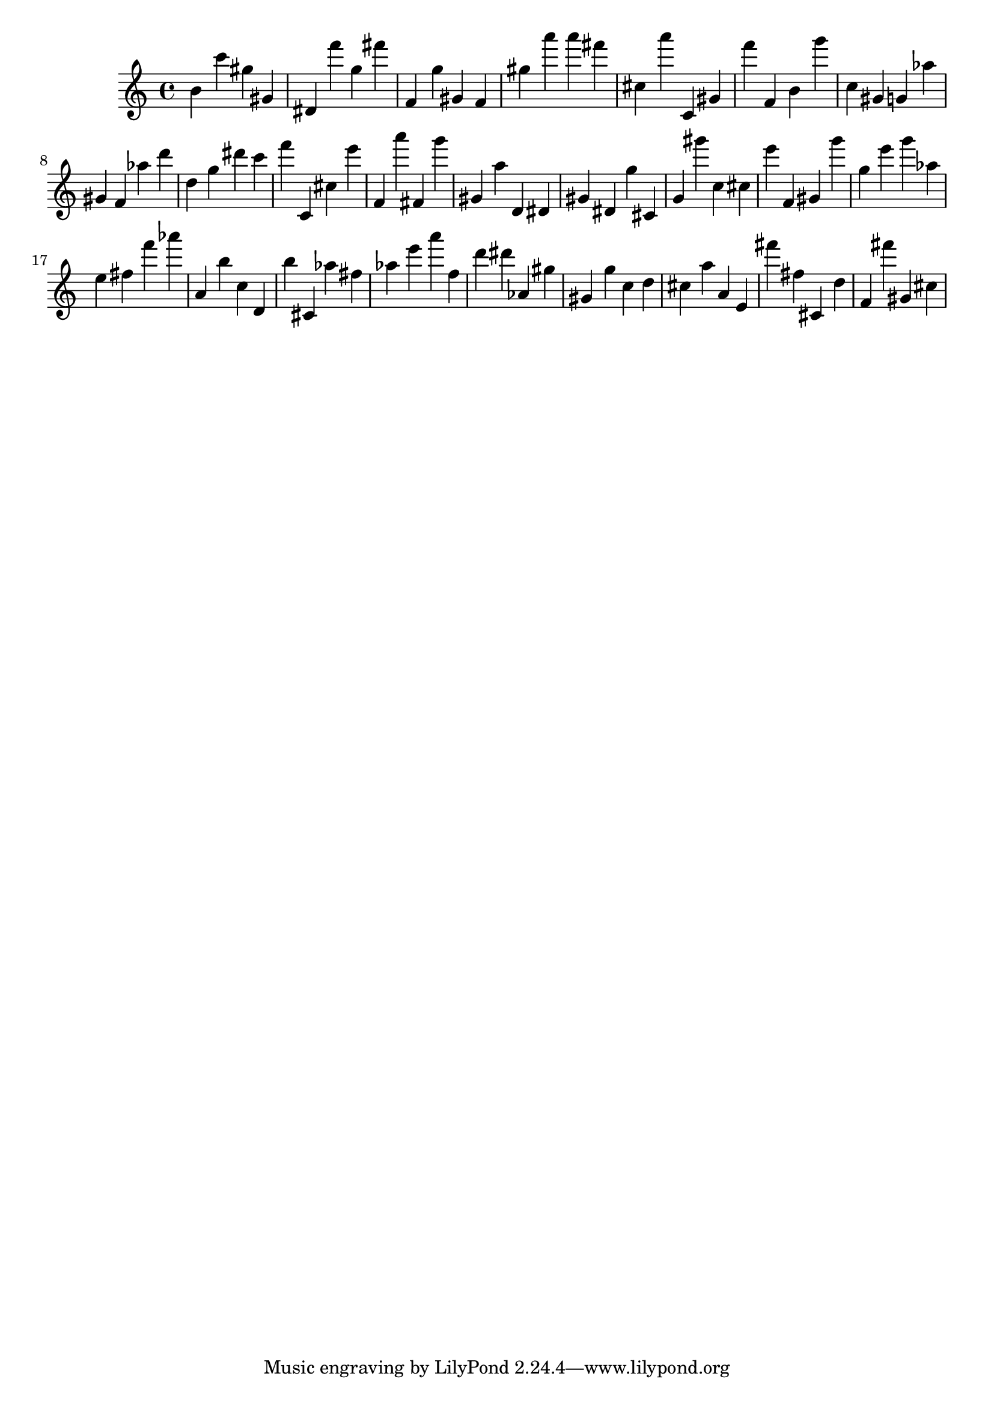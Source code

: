 \version "2.18.2"

\score {

{

\clef treble
b' c''' gis'' gis' dis' f''' g'' fis''' f' g'' gis' f' gis'' a''' a''' fis''' cis'' a''' c' gis' f''' f' b' g''' c'' gis' g' as'' gis' f' as'' d''' d'' g'' dis''' c''' f''' c' cis'' e''' f' a''' fis' g''' gis' a'' d' dis' gis' dis' g'' cis' g' gis''' c'' cis'' e''' f' gis' g''' g'' e''' g''' as'' e'' fis'' f''' as''' a' b'' c'' d' b'' cis' as'' fis'' as'' e''' a''' f'' d''' dis''' as' gis'' gis' g'' c'' d'' cis'' a'' a' e' fis''' fis'' cis' d'' f' fis''' gis' cis'' 
}

 \midi { }
 \layout { }
}